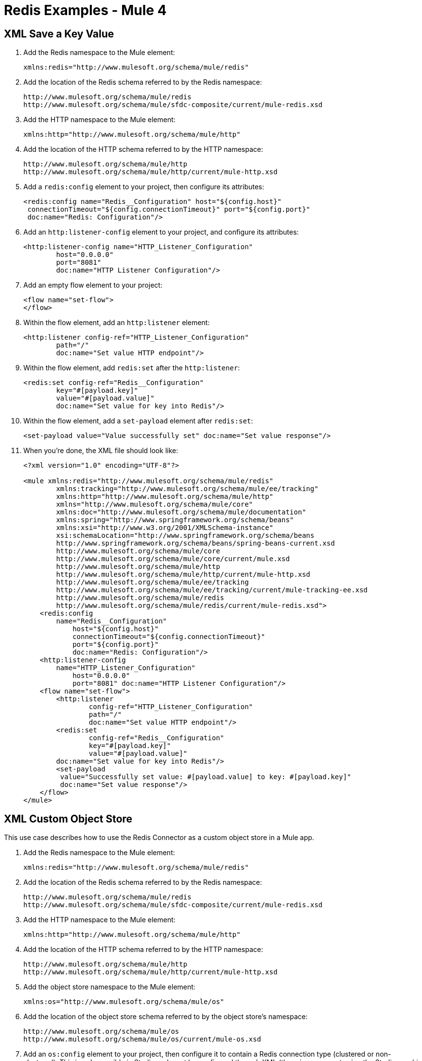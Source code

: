 = Redis Examples - Mule 4

[[xmlsave]]
== XML Save a Key Value

. Add the Redis namespace to the Mule element:
+
[source]
----
xmlns:redis="http://www.mulesoft.org/schema/mule/redis"
----
+
. Add the location of the Redis schema referred to by the Redis namespace:
+
[source,text,linenums]
----
http://www.mulesoft.org/schema/mule/redis
http://www.mulesoft.org/schema/mule/sfdc-composite/current/mule-redis.xsd
----
+
. Add the HTTP namespace to the Mule element:
+
----
xmlns:http="http://www.mulesoft.org/schema/mule/http"
----
+
. Add the location of the HTTP schema referred to by the HTTP namespace:
+
[source,text,linenums]
----
http://www.mulesoft.org/schema/mule/http
http://www.mulesoft.org/schema/mule/http/current/mule-http.xsd
----
+
. Add a `redis:config` element to your project, then configure its attributes:
+
[source,xml,linenums]
----
<redis:config name="Redis__Configuration" host="${config.host}"
 connectionTimeout="${config.connectionTimeout}" port="${config.port}"
 doc:name="Redis: Configuration"/>
----
+
. Add an `http:listener-config` element to your project, and configure its attributes:
+
[source,xml,linenums]
----
<http:listener-config name="HTTP_Listener_Configuration"
	host="0.0.0.0"
	port="8081"
	doc:name="HTTP Listener Configuration"/>
----
+
. Add an empty flow element to your project:
+
[source,xml,linenums]
----
<flow name="set-flow">
</flow>
----
+
. Within the flow element, add an `http:listener` element:
+
[source,xml,linenums]
----
<http:listener config-ref="HTTP_Listener_Configuration"
	path="/"
	doc:name="Set value HTTP endpoint"/>
----
+
. Within the flow element, add `redis:set` after the `http:listener`:
+
[source,xml,linenums]
----
<redis:set config-ref="Redis__Configuration"
	key="#[payload.key]"
	value="#[payload.value]"
	doc:name="Set value for key into Redis"/>
----
+
. Within the flow element, add a `set-payload` element after `redis:set`:
+
[source,xml]
----
<set-payload value="Value successfully set" doc:name="Set value response"/>
----
+
. When you're done, the XML file should look like:
+
[source,xml,linenums]
----
<?xml version="1.0" encoding="UTF-8"?>

<mule xmlns:redis="http://www.mulesoft.org/schema/mule/redis"
	xmlns:tracking="http://www.mulesoft.org/schema/mule/ee/tracking"
	xmlns:http="http://www.mulesoft.org/schema/mule/http"
	xmlns="http://www.mulesoft.org/schema/mule/core"
	xmlns:doc="http://www.mulesoft.org/schema/mule/documentation"
	xmlns:spring="http://www.springframework.org/schema/beans"
	xmlns:xsi="http://www.w3.org/2001/XMLSchema-instance"
	xsi:schemaLocation="http://www.springframework.org/schema/beans
	http://www.springframework.org/schema/beans/spring-beans-current.xsd
	http://www.mulesoft.org/schema/mule/core
	http://www.mulesoft.org/schema/mule/core/current/mule.xsd
	http://www.mulesoft.org/schema/mule/http
	http://www.mulesoft.org/schema/mule/http/current/mule-http.xsd
	http://www.mulesoft.org/schema/mule/ee/tracking
	http://www.mulesoft.org/schema/mule/ee/tracking/current/mule-tracking-ee.xsd
	http://www.mulesoft.org/schema/mule/redis
	http://www.mulesoft.org/schema/mule/redis/current/mule-redis.xsd">
    <redis:config
    	name="Redis__Configuration"
	    host="${config.host}"
	    connectionTimeout="${config.connectionTimeout}"
	    port="${config.port}"
	    doc:name="Redis: Configuration"/>
    <http:listener-config
    	name="HTTP_Listener_Configuration"
	    host="0.0.0.0"
	    port="8081" doc:name="HTTP Listener Configuration"/>
    <flow name="set-flow">
        <http:listener
	        config-ref="HTTP_Listener_Configuration"
	        path="/"
	        doc:name="Set value HTTP endpoint"/>
        <redis:set
	        config-ref="Redis__Configuration"
	        key="#[payload.key]"
	        value="#[payload.value]"
        doc:name="Set value for key into Redis"/>
        <set-payload
         value="Successfully set value: #[payload.value] to key: #[payload.key]"
         doc:name="Set value response"/>
    </flow>
</mule>
----

[[xmlobjectstore]]
== XML Custom Object Store

This use case describes how to use the Redis Connector as a custom object store in a Mule app.

. Add the Redis namespace to the Mule element:
+
[source]
----
xmlns:redis="http://www.mulesoft.org/schema/mule/redis"
----
+
. Add the location of the Redis schema referred to by the Redis namespace:
+
[source,text,linenums]
----
http://www.mulesoft.org/schema/mule/redis
http://www.mulesoft.org/schema/mule/sfdc-composite/current/mule-redis.xsd
----
+
. Add the HTTP namespace to the Mule element:
+
[source]
----
xmlns:http="http://www.mulesoft.org/schema/mule/http"
----
+
. Add the location of the HTTP schema referred to by the HTTP namespace:
+
[source,text,linenums]
----
http://www.mulesoft.org/schema/mule/http
http://www.mulesoft.org/schema/mule/http/current/mule-http.xsd
----
+
. Add the object store namespace to the Mule element:
+
[source]
----
xmlns:os="http://www.mulesoft.org/schema/mule/os"
----
+
. Add the location of the object store schema referred to by the object store's namespace:
+
[source,text,linenums]
----
http://www.mulesoft.org/schema/mule/os
http://www.mulesoft.org/schema/mule/os/current/mule-os.xsd
----
+
. Add an `os:config` element to your project, then configure it to contain a Redis connection type (clustered or non-clustered). This is only possible in Studio and must be configured through XML (there is no support using the Studio graphic configuration).
+
[source,xml,linenums]
----
<os:config name="ObjectStore_Config">
     <redis:nonclustered-connection host="${redis.host}"/>
</os:config>
----
+
. Add an `os:object-store` element to your project and configure it to reference the previously created config.
+
[source,xml,linenums]
----
<os:object-store
	name="Object_store"
	config-ref="ObjectStore_Config"
	maxEntries="1"
	entryTtl="60"
	expirationInterval="10"
	expirationIntervalUnit="SECONDS"/>
----
+
. Add n `http:listener-config` element to your project, and configure its attributes:
+
[source,xml,linenums]
----
<http:listener-config
	name="HTTP_Listener_Configuration"
	host="0.0.0.0"
 	port="8081" doc:name="HTTP Listener Configuration"/>
----
+
. Add an empty flow element to your project:
+
[source,xml,linenums]
----
<flow name="set-flow">
</flow>
----
+
. Within the flow element, add an `http:listener` element:
+
[source,xml]
----
<http:listener config-ref="HTTP_Listener_Configuration" path="/" />
----
+
. Within the flow element, add an `os:store` after the `http:listener`, and configure it to use the previously created object store:
+
[source,xml,linenums]
----
<os:store
	key="#[attributes.queryParams.key]"
	objectStore="Object_store"
	failIfPresent="true"
	failOnNullValue="false">
	<os:value ><![CDATA[#[attributes.queryParams.value]]]></os:value>
</os:store>
----
+
. When you're done, the XML file should look like:
+
[source,xml,linenums]
----
<?xml version="1.0" encoding="UTF-8"?>

<mule xmlns:ee="http://www.mulesoft.org/schema/mule/ee/core"
	xmlns:http="http://www.mulesoft.org/schema/mule/http"
	xmlns:os="http://www.mulesoft.org/schema/mule/os"
	xmlns:redis="http://www.mulesoft.org/schema/mule/redis"
	xmlns="http://www.mulesoft.org/schema/mule/core"
	xmlns:doc="http://www.mulesoft.org/schema/mule/documentation"
	xmlns:xsi="http://www.w3.org/2001/XMLSchema-instance"
	xsi:schemaLocation="
	http://www.mulesoft.org/schema/mule/ee/core
	http://www.mulesoft.org/schema/mule/ee/core/current/mule-ee.xsd
	http://www.mulesoft.org/schema/mule/core
	http://www.mulesoft.org/schema/mule/core/current/mule.xsd
	http://www.mulesoft.org/schema/mule/redis
	http://www.mulesoft.org/schema/mule/redis/current/mule-redis.xsd
	http://www.mulesoft.org/schema/mule/os
	http://www.mulesoft.org/schema/mule/os/current/mule-os.xsd
	http://www.mulesoft.org/schema/mule/http
	http://www.mulesoft.org/schema/mule/http/current/mule-http.xsd">

	<http:listener-config name="HTTP_Listener_config">
		<http:listener-connection
		host="0.0.0.0"
		port="8081" />
	</http:listener-config>

	<os:object-store
		name="Object_store"
		config-ref="ObjectStore_Config"
		maxEntries="1"
		entryTtl="60"
		expirationInterval="10"
		expirationIntervalUnit="SECONDS"/>

	<os:config name="ObjectStore_Config">
        <redis:nonclustered-connection
			host="${redis.host}"/>
    	</os:config>

	<flow name="StoreFlow" >
        <http:listener
	        doc:name="Listener"
	        config-ref="HTTP_Listener_config"
			path="/store"/>
        <os:store
			doc:name="Store"
			key="#[attributes.queryParams.key]"
			objectStore="Object_store"
			failIfPresent="true"
			failOnNullValue="false">
		<os:value ><![CDATA[#[attributes.queryParams.value]]]></os:value>
	</os:store>
    	</flow>
</mule>
----

== See Also

https://help.mulesoft.com[MuleSoft Help Center]
